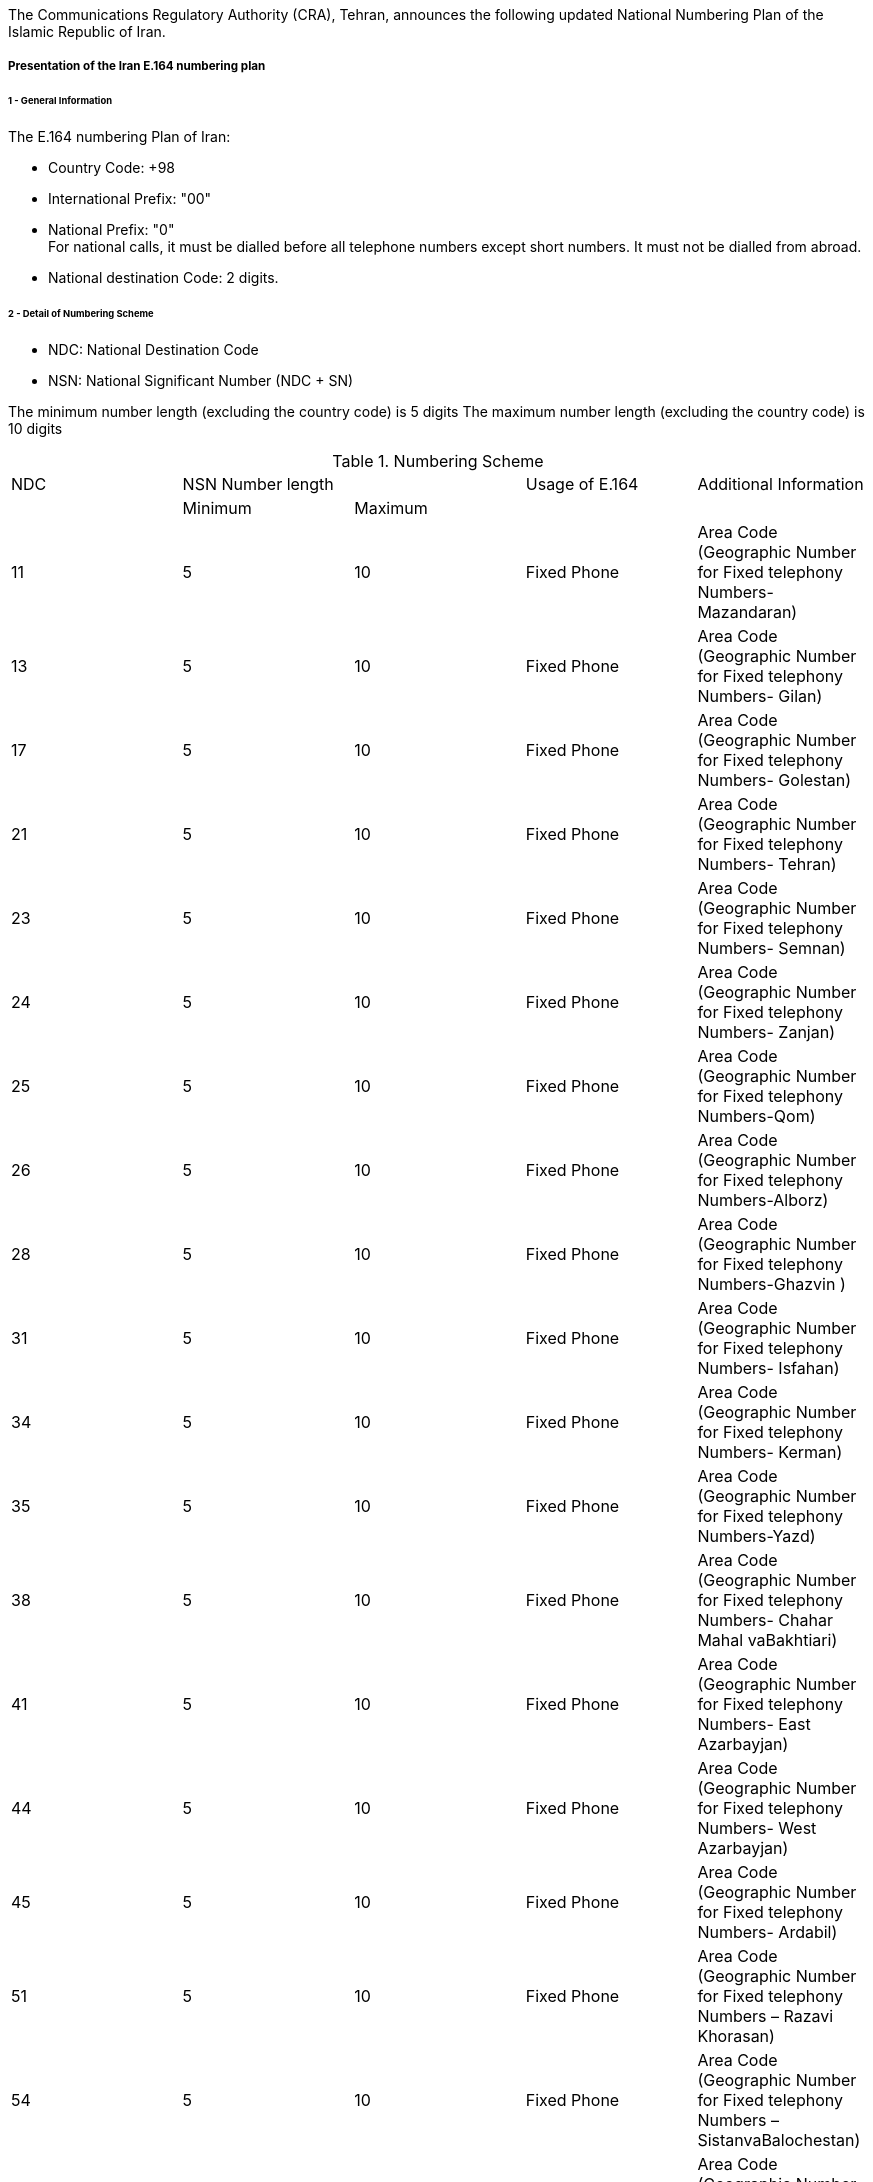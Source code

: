 The Communications Regulatory Authority (CRA), Tehran, announces the following updated National Numbering Plan of the Islamic Republic of Iran.

===== Presentation of the Iran E.164 numbering plan

====== 1 - General Information

The E.164 numbering Plan of Iran:

* Country Code: +98

* International Prefix: "00"

* National Prefix: "0" +
For national calls, it must be dialled before all telephone numbers except short numbers. It must not be dialled from abroad.

* National destination Code: 2 digits.

====== 2 - Detail of Numbering Scheme

* NDC: National Destination Code
* NSN: National Significant Number (NDC + SN)

The minimum number length (excluding the country code) is 	  5 digits
The maximum number length (excluding the country code) is 	10 digits

.Numbering Scheme
[cols="a,a,a,a,a"]
|===
|NDC 2+| NSN Number length| Usage of E.164| Additional Information
|      | Minimum| Maximum |               |

| 11| 5| 10| Fixed  Phone| Area Code (Geographic Number for Fixed telephony Numbers- Mazandaran)
| 13| 5| 10| Fixed  Phone| Area Code (Geographic Number for Fixed telephony Numbers- Gilan)
| 17| 5| 10| Fixed  Phone| Area Code (Geographic Number for Fixed telephony Numbers- Golestan)
| 21| 5| 10| Fixed  Phone| Area Code (Geographic Number for  Fixed telephony Numbers- Tehran)
| 23| 5| 10| Fixed  Phone| Area Code (Geographic Number for  Fixed telephony Numbers- Semnan)
| 24| 5| 10| Fixed  Phone| Area Code (Geographic Number for  Fixed telephony Numbers- Zanjan)
| 25| 5| 10| Fixed  Phone| Area Code (Geographic Number for  Fixed telephony Numbers-Qom)
| 26| 5| 10| Fixed  Phone| Area Code (Geographic Number for  Fixed telephony Numbers-Alborz)
| 28| 5| 10| Fixed  Phone| Area Code (Geographic Number for  Fixed telephony Numbers-Ghazvin )
| 31| 5| 10| Fixed  Phone| Area Code (Geographic Number for Fixed telephony Numbers- Isfahan)
| 34| 5| 10| Fixed  Phone| Area Code (Geographic Number for Fixed telephony Numbers- Kerman)
| 35| 5| 10| Fixed  Phone| Area Code (Geographic Number for Fixed telephony Numbers-Yazd)
| 38| 5| 10| Fixed  Phone| Area Code (Geographic Number for Fixed telephony Numbers- Chahar Mahal  vaBakhtiari)
| 41| 5| 10| Fixed  Phone| Area Code (Geographic Number for Fixed telephony Numbers- East Azarbayjan)
| 44| 5| 10| Fixed  Phone| Area Code (Geographic Number for Fixed telephony Numbers- West Azarbayjan)
| 45| 5| 10| Fixed  Phone| Area Code (Geographic Number for Fixed telephony Numbers- Ardabil)
| 51| 5| 10| Fixed  Phone| Area Code (Geographic Number for Fixed telephony Numbers – Razavi Khorasan)
| 54| 5| 10| Fixed  Phone| Area Code (Geographic Number for Fixed telephony Numbers – SistanvaBalochestan)
| 56| 5| 10| Fixed  Phone| Area Code (Geographic Number for Fixed telephony Numbers – South Khorasan)
| 58| 5| 10| Fixed  Phone| Area Code (Geographic Number for Fixed telephony Numbers - North Khorasan)
| 61| 5| 10| Fixed  Phone| Area Code (Geographic Number for Fixed telephony Numbers -Khuzestan)
| 66| 5| 10| Fixed  Phone| Area Code (Geographic Number for Fixed telephony Numbers - Lorestan)
| 71| 5| 10| Fixed  Phone| Area Code (Geographic Number for Fixed telephony Numbers - Fars)
| 74| 5| 10| Fixed  Phone| Area Code (Geographic Number for Fixed telephony Numbers –Kohgiluoyeva  Boyer Ahmad)
| 76| 5| 10| Fixed  Phone| Area Code (Geographic Number for Fixed telephony Numbers - Hormozgan)
| 77| 5| 10| Fixed  Phone| Area Code (Geographic Number for Fixed telephony Numbers - Bushehr)
| 81| 5| 10| Fixed  Phone| Area Code (Geographic Number for Fixed telephony Numbers – Hamadan)
| 83| 5| 10| Fixed  Phone| Area Code (Geographic Number for Fixed telephony Numbers – Kermanshahan)
| 84| 5| 10| Fixed  Phone| Area Code (Geographic Number for Fixed telephony Numbers- Ilam)
| 86| 5| 10| Fixed  Phone| Area Code (Geographic Number for Fixed telephony Numbers-Markazi)
| 87| 5| 10| Fixed  Phone| Area Code (Geographic Number for Fixed telephony Numbers-Kurdestan)
| 901| 10| 10| Mobile services  |
| 902| 10| 10| Mobile services  |
| 903| 10| 10| Mobile services  |
| 9044| 10| 10| Mobile services |
| 905| 10| 10| Mobile services  |
| 91| 10| 10| Mobile services |
| 920| 10| 10| Mobile services  |
| 921| 10| 10| Mobile services  |
| 922| 10| 10| Mobile services  |
| 93| 10| 10| Mobile services |
| 942121| 5| 10| Fixed Phone | Non geographical
| 94220| 5| 10| Fixed Phone | Non geographical
| 94260| 5| 10| Fixed Phone | Non geographical
| 94280| 5| 10| Fixed Phone | Non geographical
| 94290| 5| 10| Fixed Phone | Non geographical
| 94301| 5| 10| Fixed Phone | Non geographical
| 94302| 5| 10| Fixed Phone | Non geographical
| 944111| 5| 10| Fixed Phone (Fixed wireless Access)| Just Originating from Iran
| 94440| 5| 10| Fixed Phone (Fixed wireless Access)| Just Originating from Iran
| 96| 5| 6| Services Codes  |
| 990| 10| 10| Mobile services  |
| 991| 10| 10| Mobile services  |
| 9944| 10| 10| Mobile services |
| 9950| 5| 10| Public Trunk |
| 99510| 10| 10| Mobile services  |
| 99550| 10| 10| Mobile services  |
| 992| 10| 10| Mobile services  |
| 993| 10| 10| Satellite Services |
| 99810| 10| 10| Mobile services  |
| 99811| 10| 10| Mobile services  |
| 99812| 10| 10| Mobile services  |
| 99888| 10| 10| Mobile services  |
| 99900| 10| 10| Mobile services  |
| 99901| 10| 10| Mobile services  |
| 99903| 10| 10| Mobile services  |
| 99910| 10| 10| Mobile services  |
| 99911| 10| 10| Mobile services  |
| 99913| 10| 10| Mobile services  |
| 99914| 10| 10| Mobile services  |
| 99921| 10| 10| Mobile services  |
| 99977| 10| 10| Mobile services  |
| 99996| 10| 10| Mobile services  |
| 99997| 10| 10| Mobile services  |
| 99998| 10| 10| Mobile services  |
| 99999| 10| 10| Mobile services  |

|===

===== Contact

Alireza Darvishi +
Director General, International Organizations Bureau, +
Communications Regulatory Authority (CRA) +
Ministry of Information and Communication Technology +
15598 TEHRAN +
Iran (Islamic Republic of) +
Tel:	+98 21 89662201 +
Fax: 	+98 21 88468999 +
E-mail: 	darvishi@cra.ir +
URL: 	www.cra.ir